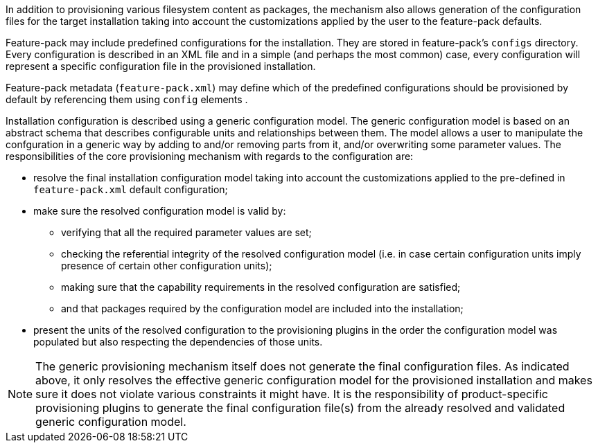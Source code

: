 In addition to provisioning various filesystem content as packages, the mechanism also allows generation of the configuration files for the target installation taking into account the customizations applied by the user to the feature-pack defaults.

Feature-pack may include predefined configurations for the installation. They are stored in feature-pack's `configs` directory. Every configuration is described in an XML file and in a simple (and perhaps the most common) case, every configuration will represent a specific configuration file in the provisioned installation.

Feature-pack metadata (`feature-pack.xml`) may define which of the predefined configurations should be provisioned by default by referencing them using `config` elements .

Installation configuration is described using a generic configuration model. The generic configuration model is based on an abstract schema that describes configurable units and relationships between them. The model allows a user to manipulate the confguration in a generic way by adding to and/or removing parts from it, and/or overwriting some parameter values. The responsibilities of the core provisioning mechanism with regards to the configuration are:

* resolve the final installation configuration model taking into account the customizations applied to the pre-defined in `feature-pack.xml` default configuration;

* make sure the resolved configuration model is valid by:

** verifying that all the required parameter values are set;

** checking the referential integrity of the resolved configuration model (i.e. in case certain configuration units imply presence of certain other configuration units);

** making sure that the capability requirements in the resolved configuration are satisfied;

** and that packages required by the configuration model are included into the installation;

* present the units of the resolved configuration to the provisioning plugins in the order the configuration model was populated but also respecting the dependencies of those units.

NOTE: The generic provisioning mechanism itself does not generate the final configuration files. As indicated above, it only resolves the effective generic configuration model for the provisioned installation and makes sure it does not violate various constraints it might have. It is the responsibility of product-specific provisioning plugins to generate the final configuration file(s) from the already resolved and validated generic configuration model.

